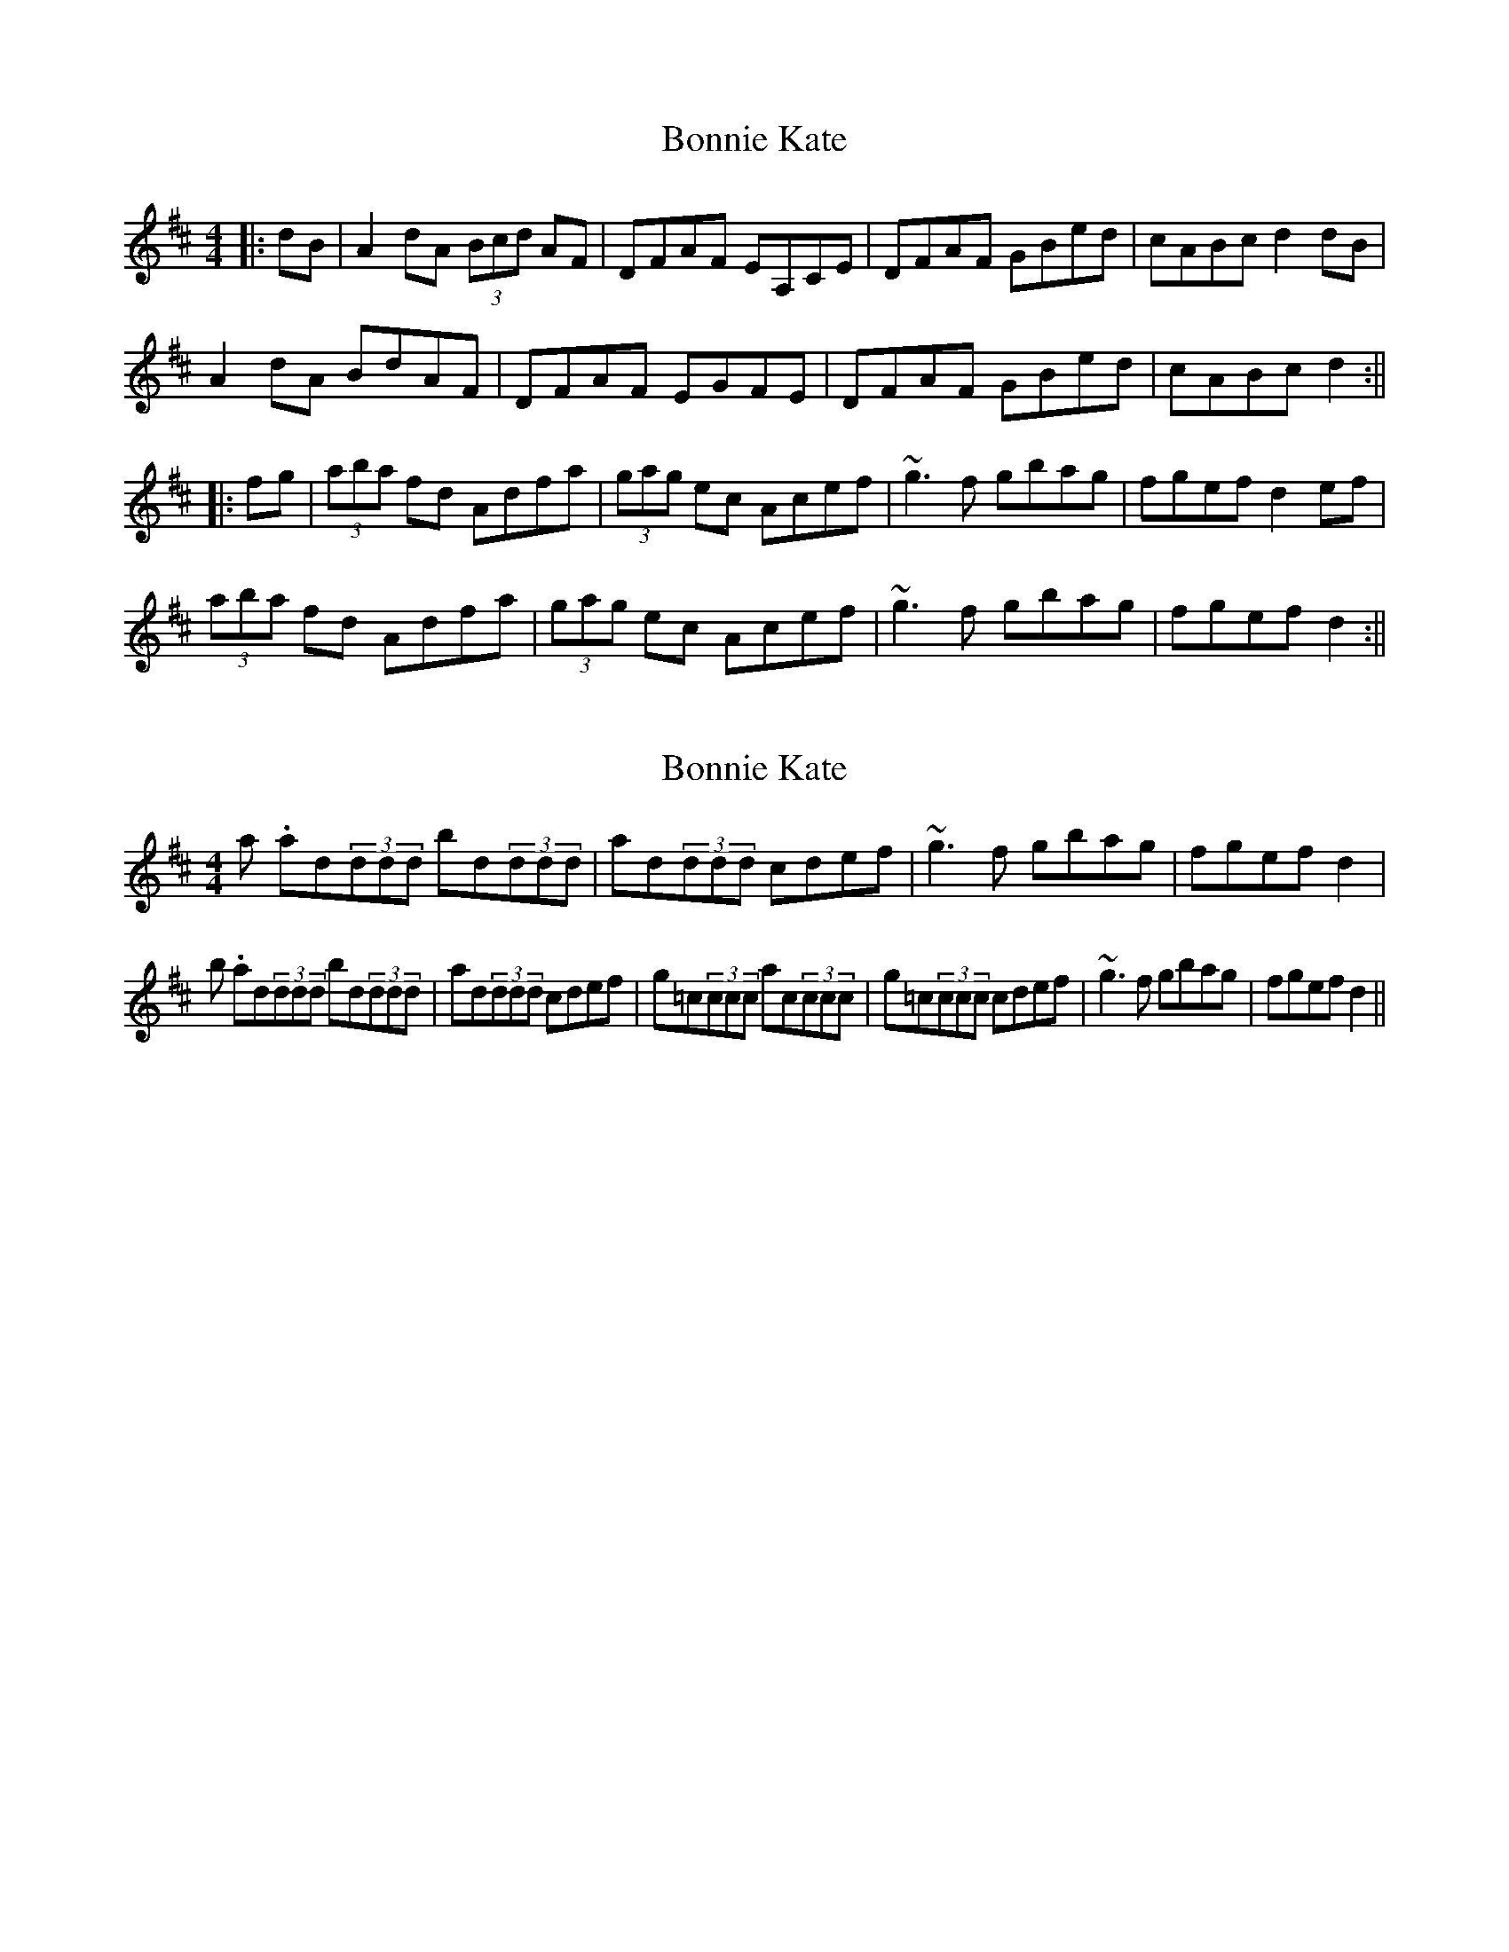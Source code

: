 X: 1
T: Bonnie Kate
Z: b.maloney
S: https://thesession.org/tunes/754#setting754
R: reel
M: 4/4
L: 1/8
K: Dmaj
||:dB| A2dA (3Bcd AF | DFAF EA,CE | DFAF GBed | cABc d2 dB |
A2dA BdAF | DFAF EGFE | DFAF GBed | cABc d2 :||
|: fg | (3aba fd Adfa | (3gag ec Acef | ~g3f gbag | fgef d2 ef |
(3aba fd Adfa | (3gag ec Acef | ~g3f gbag | fgef d2 :||
X: 2
T: Bonnie Kate
Z: b.maloney
S: https://thesession.org/tunes/754#setting13861
R: reel
M: 4/4
L: 1/8
K: Dmaj
2a. ad(3ddd bd(3ddd | ad(3ddd cdef | ~g3f gbag | fgef d2 |2b. ad(3ddd bd(3ddd | ad(3ddd cdef | g=c(3ccc ac(3ccc | g=c(3ccc cdef | ~g3f gbag | fgef d2 ||
X: 3
T: Bonnie Kate
Z: fidicen
S: https://thesession.org/tunes/754#setting13862
R: reel
M: 4/4
L: 1/8
K: Dmaj
dB||:A2dA (3 Bcd AF|DF AF EA, CE|DF AF GB ed|(3 cBA Bc ~d3 B|!AF (3 FFF DF (3 FFF|dF (3 FFF EA, CE|DF AF GB ed|(3 cBA Bc dc dB|!Ad ~d2 fd AF|(3 GFE (3FED EA, CE|DF AF GB ed|(3 cBA Bc dc dB|!AF (3 FFF DF (3 FFF|dF (3 FFF EA, CE|DF AF GB ed|(3 cBA Bc de fg||!{ab}a2 fd Ad fa|~g3e cd ef|g2 {a}gf gb ag|fg fe de fg|!{ab}a2 fd Ad fa|gf ed cd ef|g2 {a}gf gb ag|fg fe de fg|!{ab}a2 fd Ad fa|gf ed cd ef|g2 {a}gf gb ag|fg fe de fg|!{ab}a2 fd AD FA|gf ed cd ef|gf ed cb ag|fg fe dc Bc||!(3 dcB (3 cBA BA GF|(3 GFE (3FED EA, CE|DF AF GB ed|(3 cBA Bc dc dB|!AF (3 FFF DF (3 FFF|dF (3 FFF EA, CE|DF AF GB ed|(3 cBA Bc dc Bc|!(3 dcB (3 cBA BA GF|(3 GFE (3FED EA, CE|DF AF GB ed|(3 cBA Bc dc dB|!AF (3 FFF DF (3 FFF|dF (3 FFF EA, CE|DF AF GB ed|(3 cBA Bc de fg||!ad (3 ddd ad bd|ad (3 ddd cd ef|g2 {a}gf gb ag|fg fe de fg|!ad (3 ddd ad bd|ad (3 ddd cd ef|gf ed cb ag|fg fe de fg|!ad (3 ddd ad bd|ad (3 ddd cd ef|g2 {a}gf gb ag|fg fe de fg|!ad (3 ddd ad bd|ad (3 ddd cd ef|gf ed cb ag|fg fe dg fe||
X: 4
T: Bonnie Kate
Z: Dr. Dow
S: https://thesession.org/tunes/754#setting13863
R: reel
M: 4/4
L: 1/8
K: Cmaj
|:A|GEcG AcGE|CEGE D2DA|GEGc AFAc|BdGB c2c:|f|ecgc egca|gcec defa|gceg fadf|egde c2cf|ecgc egca|gcec defd|cAFc BdGf|egde c2c||
X: 5
T: Bonnie Kate
Z: Dr. Dow
S: https://thesession.org/tunes/754#setting13864
R: reel
M: 4/4
L: 1/8
K: Cmaj
|:A|GEcG AcGE|CEGE D2DA|GEGc AFAc|BdGB c2c:|f|ecgc ecca|gcec defa|gceg fagf|egde c2cf|ecgc ecca|gcec defd|cFAc BAGf|egde c2c||
X: 6
T: Bonnie Kate
Z: Dr. Dow
S: https://thesession.org/tunes/754#setting13865
R: reel
M: 4/4
L: 1/8
K: Dmaj
A2dA BdAF | DFAF {G}EDEB | AFAd BGBd | cABc dcdB |A2dA (3.B.c.dAF | DFAF ~E3B | AFAd BGBd | cABc defg ||a2fd fafd | fafd [e3c3]f | g2{a}gf gbag |1 (3fgf ec defg :|2 fdec d4 ||
